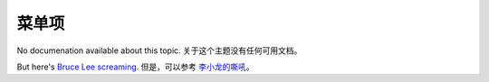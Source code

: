 菜单项
=======

No documenation available about this topic.
关于这个主题没有任何可用文档。

But here's `Bruce Lee screaming <http://splicd.com/LMUsa66JQc4/392/396>`_.
但是，可以参考 `李小龙的嘶吼 <http://splicd.com/LMUsa66JQc4/392/396>`_。
